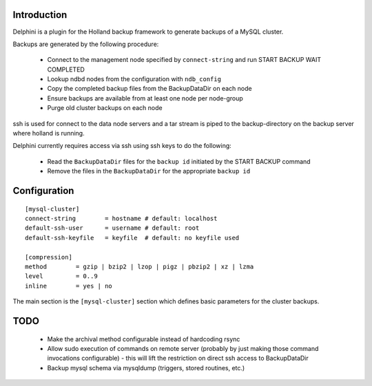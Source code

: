Introduction
============
Delphini is a plugin for the Holland backup framework to generate backups of a
MySQL cluster.

Backups are generated by the following procedure:

 * Connect to the management node specified by ``connect-string`` and run
   START BACKUP WAIT COMPLETED
 * Lookup ndbd nodes from the configuration with ``ndb_config``
 * Copy the completed backup files from the BackupDataDir on each node
 * Ensure backups are available from at least one node per node-group
 * Purge old cluster backups on each node

ssh is used for connect to the data node servers and a tar stream is
piped to the backup-directory on the backup server where holland is running.

Delphini currently requires access via ssh using ssh keys to do the following:

 * Read the ``BackupDataDir`` files for the ``backup id`` initiated by the
   START BACKUP command
 * Remove the files in the ``BackupDataDir`` for the appropriate ``backup id``

Configuration
=============

::

  [mysql-cluster]
  connect-string 	= hostname # default: localhost
  default-ssh-user	= username # default: root
  default-ssh-keyfile	= keyfile  # default: no keyfile used

  [compression]
  method 	= gzip | bzip2 | lzop | pigz | pbzip2 | xz | lzma
  level 	= 0..9
  inline	= yes | no

The main section is the ``[mysql-cluster]`` section which defines
basic parameters for the cluster backups.  

TODO
====

  * Make the archival method configurable instead of hardcoding rsync
  * Allow sudo execution of commands on remote server (probably
    by just making those command invocations configurable) - this
    will lift the restriction on direct ssh access to BackupDataDir
  * Backup mysql schema via mysqldump (triggers, stored routines, etc.)
